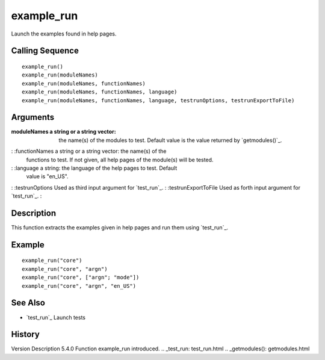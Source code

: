 


example_run
===========

Launch the examples found in help pages.



Calling Sequence
~~~~~~~~~~~~~~~~


::

    example_run()
    example_run(moduleNames)
    example_run(moduleNames, functionNames)
    example_run(moduleNames, functionNames, language)
    example_run(moduleNames, functionNames, language, testrunOptions, testrunExportToFile)




Arguments
~~~~~~~~~

:moduleNames a string or a string vector: the name(s) of the modules
  to test. Default value is the value returned by `getmodules()`_.
: :functionNames a string or a string vector: the name(s) of the
  functions to test. If not given, all help pages of the module(s) will
  be tested.
: :language a string: the language of the help pages to test. Default
  value is "en_US".
: :testrunOptions Used as third input argument for `test_run`_.
: :testrunExportToFile Used as forth input argument for `test_run`_.
:



Description
~~~~~~~~~~~

This function extracts the examples given in help pages and run them
using `test_run`_.



Example
~~~~~~~


::

    example_run("core")
    example_run("core", "argn")
    example_run("core", ["argn"; "mode"])
    example_run("core", "argn", "en_US")




See Also
~~~~~~~~


+ `test_run`_ Launch tests




History
~~~~~~~
Version Description 5.4.0 Function example_run introduced.
.. _test_run: test_run.html
.. _getmodules(): getmodules.html


